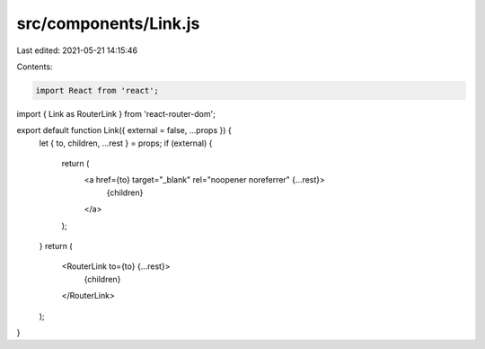 src/components/Link.js
======================

Last edited: 2021-05-21 14:15:46

Contents:

.. code-block:: js

    import React from 'react';
import { Link as RouterLink } from 'react-router-dom';

export default function Link({ external = false, ...props }) {
  let { to, children, ...rest } = props;
  if (external) {
    return (
      <a href={to} target="_blank" rel="noopener noreferrer" {...rest}>
        {children}
      </a>
    );
  }
  return (
    <RouterLink to={to} {...rest}>
      {children}
    </RouterLink>
  );
}


